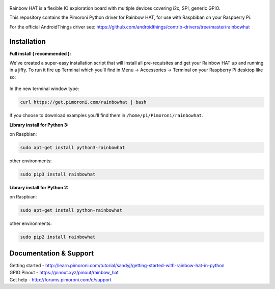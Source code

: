 .. figure:: https://github.com/pimoroni/rainbow-hat/raw/master/rainbowhatpimoroni.png
   :alt: Rainbow HAT

Rainbow HAT is a flexible IO exploration board with multiple devices
covering i2c, SPI, generic GPIO.

This repository contains the Pimoroni Python driver for Rainbow HAT, for
use with Raspbiban on your Raspberry Pi.

For the official AndroidThings driver see:
https://github.com/androidthings/contrib-drivers/tree/master/rainbowhat

Installation
------------

**Full install ( recommended ):**

We've created a super-easy installation script that will install all
pre-requisites and get your Rainbow HAT up and running in a jiffy. To
run it fire up Terminal which you'll find in Menu -> Accessories ->
Terminal on your Raspberry Pi desktop like so:

.. figure:: terminal.jpg
   :alt: Finding the terminal

In the new terminal window type:

.. code:: bash

    curl https://get.pimoroni.com/rainbowhat | bash

If you choose to download examples you'll find them in
``/home/pi/Pimoroni/rainbowhat``.

**Library install for Python 3:**

on Raspbian:

.. code:: bash

    sudo apt-get install python3-rainbowhat

other environments:

.. code:: bash

    sudo pip3 install rainbowhat

**Library install for Python 2:**

on Raspbian:

.. code:: bash

    sudo apt-get install python-rainbowhat

other environments:

.. code:: bash

    sudo pip2 install rainbowhat

Documentation & Support
-----------------------

| Getting started - http://learn.pimoroni.com/tutorial/sandyj/getting-started-with-rainbow-hat-in-python
| GPIO Pinout - https://pinout.xyz/pinout/rainbow\_hat
| Get help - http://forums.pimoroni.com/c/support
